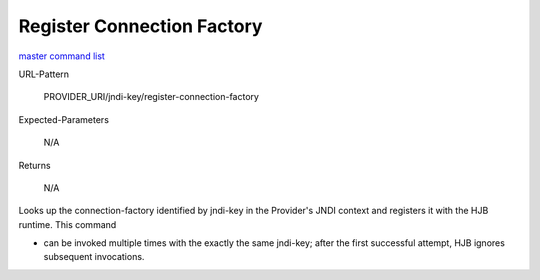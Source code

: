 ===========================
Register Connection Factory
===========================

`master command list`_

URL-Pattern

  PROVIDER_URI/jndi-key/register-connection-factory

Expected-Parameters 

  N/A

Returns 

  N/A

Looks up the connection-factory identified by jndi-key in the
Provider's JNDI context and registers it with the HJB runtime. This
command

* can be invoked multiple times with the exactly the same jndi-key;
  after the first successful attempt, HJB ignores subsequent
  invocations.

.. _master command list: ./master-command-list.html